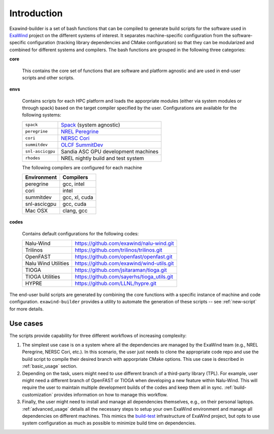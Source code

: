 .. _introduction:

Introduction
============

Exawind-builder is a set of bash functions that can be compiled to generate
build scripts for the software used in `ExaWind <https://www.exawind.org>`_
project on the different systems of interest. It separates machine-specific
configuration from the software-specific configuration (tracking library
dependencies and CMake configuration) so that they can be modularized and
combined for different systems and compilers. The bash functions are grouped in
the following three categories:

**core**

  This contains the core set of functions that are software and
  platform agnostic and are used in end-user scripts and other scripts.

**envs**

  Contains scripts for each HPC platform and loads the apporpriate
  modules (either via system modules or through spack) based on the target
  compiler specified by the user. Configurations are available for the following
  systems:

  ================= ============================================================================================
  ``spack``          `Spack <https:://github.com/LLNL/spack>`_ (system agnostic)
  ``peregrine``      `NREL Peregrine <https://www.nrel.gov/hpc/peregrine-system.html>`_
  ``cori``           `NERSC Cori <http://www.nersc.gov/users/computational-systems/cori/>`_
  ``summitdev``      `OLCF SummitDev <https://www.olcf.ornl.gov/olcf-resources/compute-systems/summit/>`_
  ``snl-ascicgpu``   Sandia ASC GPU development machines
  ``rhodes``         NREL nightly build and test system
  ================= ============================================================================================

  The following compilers are configured for each machine

  =============== ========================
  Environment     Compilers
  =============== ========================
  peregrine       gcc, intel
  cori            intel
  summitdev       gcc, xl, cuda
  snl-ascicgpu    gcc, cuda
  Mac OSX         clang, gcc
  =============== ========================


**codes**

  Contains default configurations for the following codes:

  ==================== =================================================
  Nalu-Wind            https://github.com/exawind/nalu-wind.git
  Trilinos             https://github.com/trilinos/trilinos.git
  OpenFAST             https://github.com/openfast/openfast.git
  Nalu Wind Utilities  https://github.com/exawind/wind-utils.git
  TIOGA                https://github.com/jsitaraman/tioga.git
  TIOGA Utilities      https://github.com/sayerhs/tioga_utils.git
  HYPRE                https://github.com/LLNL/hypre.git
  ==================== =================================================


The end-user build scripts are generated by combining the core functions with a
specific instance of machine and code configuration. ``exawind-builder``
provides a utility to automate the generation of these scripts -- see
:ref:`new-script` for more details.


Use cases
---------

The scripts provide capability for three different workflows of increasing complexity:

#. The simplest use case is on a system where all the dependencies are managed
   by the ExaWind team (e.g., NREL Peregrine, NERSC Cori, etc.). In this
   scenario, the user just needs to clone the appropriate code repo and use the
   build script to compile their desired branch with apporpriate CMake options.
   This use case is described in :ref:`basic_usage` section.

#. Depending on the task, users might need to use different branch of a
   third-party library (TPL). For example, user might need a different branch of
   OpenFAST or TIOGA when developing a new feature within Nalu-Wind. This will
   require the user to maintain multiple development builds of the codes and
   keep them all in sync. :ref:`build-customization` provides information on how to
   manage this workflow.

#. Finally, the user might need to install and manage all dependencies
   themselves, e.g., on their personal laptops. :ref:`advanced_usage` details
   all the necessary steps to setup your own ExaWind environment and manage all
   dependencies on different machines. This mimics the `build-test
   <https://github.com/Exawind/build-test>`_ infrastructure of ExaWind project,
   but opts to use system configuration as much as possible to minimize build
   time on dependencies.
